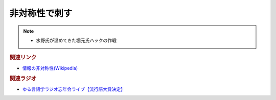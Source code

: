 非対称性で刺す
==========================================
.. note:: 
  * 水野氏が温めてきた堀元氏ハックの作戦

.. rubric:: 関連リンク
* `情報の非対称性(Wikipedia) <https://ja.wikipedia.org/wiki/情報の非対称性>`_ 

.. rubric:: 関連ラジオ
* `ゆる言語学ラジオ忘年会ライブ【流行語大賞決定】`_

.. _ゆる言語学ラジオ忘年会ライブ【流行語大賞決定】: https://www.youtube.com/watch?v=poT4BzX7e_Q
